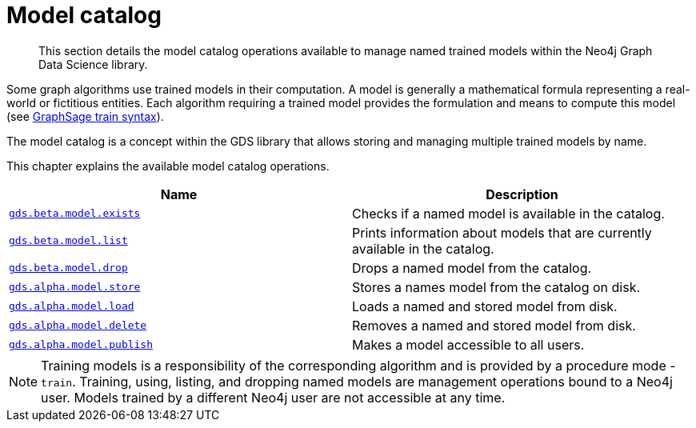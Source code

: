 [[model-catalog-ops]]
= Model catalog

[abstract]
--
This section details the model catalog operations available to manage named trained models within the Neo4j Graph Data Science library.
--


Some graph algorithms use trained models in their computation.
A model is generally a mathematical formula representing a real-world or fictitious entities.
Each algorithm requiring a trained model provides the formulation and means to compute this model (see <<algorithms-embeddings-graph-sage-syntax, GraphSage train syntax>>).

The model catalog is a concept within the GDS library that allows storing and managing multiple trained models by name.


This chapter explains the available model catalog operations.

[[model-catalog-procs]]
[opts=header,cols="1m,1"]
|===
| Name                                             | Description
| <<catalog-model-exists, gds.beta.model.exists>>  | Checks if a named model is available in the catalog.
| <<catalog-model-list, gds.beta.model.list>>      | Prints information about models that are currently available in the catalog.
| <<catalog-model-drop, gds.beta.model.drop>>      | Drops a named model from the catalog.
| <<catalog-model-store, gds.alpha.model.store>>    | Stores a names model from the catalog on disk.
| <<catalog-model-load, gds.alpha.model.load>>      | Loads a named and stored model from disk.
| <<catalog-model-delete, gds.alpha.model.delete>>  | Removes a named and stored model from disk.
| <<catalog-model-publish, gds.alpha.model.publish>>  | Makes a model accessible to all users.
|===

[NOTE]
====
Training models is a responsibility of the corresponding algorithm and is provided by a procedure mode - `train`.
Training, using, listing, and dropping named models are management operations bound to a Neo4j user.
Models trained by a different Neo4j user are not accessible at any time.
====
